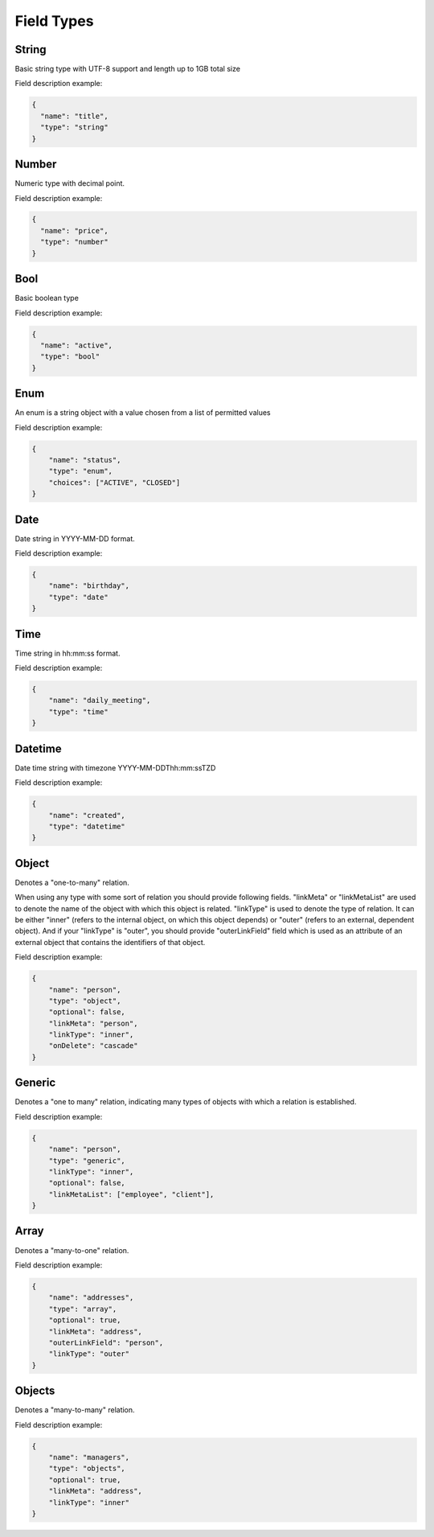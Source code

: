 Field Types
===========

String
------
Basic string type with UTF-8 support and length up to 1GB total size

Field description example:

.. code-block:: json

    {
      "name": "title",
      "type": "string"
    }


Number
------
Numeric type with decimal point.

Field description example:

.. code-block:: json

    {
      "name": "price",
      "type": "number"
    }


Bool
----
Basic boolean type

Field description example:

.. code-block:: json

    {
      "name": "active",
      "type": "bool"
    }


Enum
----
An enum is a string object with a value chosen from a list of permitted values

Field description example:

.. code-block:: json

    {
        "name": "status",
        "type": "enum",
        "choices": ["ACTIVE", "CLOSED"]
    }


Date
----
Date string in YYYY-MM-DD format.

Field description example:

.. code-block:: json

    {
        "name": "birthday",
        "type": "date"
    }



Time
----
Time string in hh:mm:ss format.

Field description example:

.. code-block:: json

    {
        "name": "daily_meeting",
        "type": "time"
    }



Datetime
--------
Date time string with timezone  YYYY-MM-DDThh:mm:ssTZD

Field description example:

.. code-block:: json

    {
        "name": "created",
        "type": "datetime"
    }


Object
------
Denotes a "one-to-many" relation.

When using any type with some sort of relation you should provide following fields.
"linkMeta" or "linkMetaList" are used to denote the name of the object with which this object is related.
"linkType" is used to denote the type of relation. It can be either "inner" (refers to the internal object, on which this object depends) or "outer" (refers to an external, dependent object).
And if your "linkType" is "outer", you should provide "outerLinkField" field which is used as an attribute of an external object that contains the identifiers of that object.

Field description example:

.. code-block:: json

    {
        "name": "person",
        "type": "object",
        "optional": false,
        "linkMeta": "person",
        "linkType": "inner",
        "onDelete": "cascade"
    }


Generic
-------
Denotes a "one to many" relation, indicating many types of objects with which a relation is established.

Field description example:

.. code-block:: json

    {
        "name": "person",
        "type": "generic",
        "linkType": "inner",
        "optional": false,
        "linkMetaList": ["employee", "client"],
    }


Array
-----
Denotes a "many-to-one" relation.

Field description example:

.. code-block:: json

    {
        "name": "addresses",
        "type": "array",
        "optional": true,
        "linkMeta": "address",
        "outerLinkField": "person",
        "linkType": "outer"
    }

Objects
------
Denotes a "many-to-many" relation.

Field description example:

.. code-block:: json

    {
        "name": "managers",
        "type": "objects",
        "optional": true,
        "linkMeta": "address",
        "linkType": "inner"
    }
